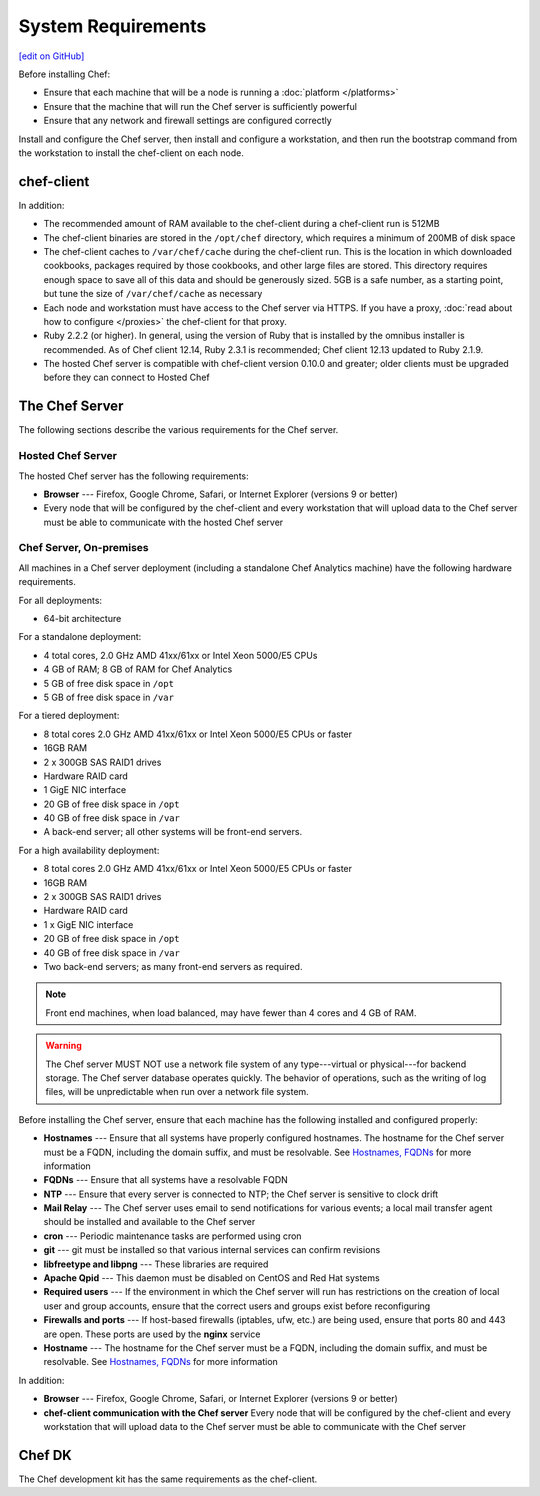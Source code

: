 =====================================================
System Requirements
=====================================================
`[edit on GitHub] <https://github.com/chef/chef-web-docs/blob/master/chef_master/source/chef_system_requirements.rst>`__

Before installing Chef:

* Ensure that each machine that will be a node is running a :doc:`platform </platforms>`
* Ensure that the machine that will run the Chef server is sufficiently powerful
* Ensure that any network and firewall settings are configured correctly

Install and configure the Chef server, then install and configure a workstation, and then run the bootstrap command from the workstation to install the chef-client on each node.

chef-client
=====================================================
In addition:

* The recommended amount of RAM available to the chef-client during a chef-client run is 512MB
* The chef-client binaries are stored in the ``/opt/chef`` directory, which requires a minimum of 200MB of disk space
* The chef-client caches to ``/var/chef/cache`` during the chef-client run. This is the location in which downloaded cookbooks, packages required by those cookbooks, and other large files are stored. This directory requires enough space to save all of this data and should be generously sized. 5GB is a safe number, as a starting point, but tune the size of ``/var/chef/cache`` as necessary
* Each node and workstation must have access to the Chef server via HTTPS. If you have a proxy, :doc:`read about how to configure </proxies>` the chef-client for that proxy.
* Ruby 2.2.2 (or higher). In general, using the version of Ruby that is installed by the omnibus installer is recommended.  As of Chef client 12.14, Ruby 2.3.1 is recommended; Chef client 12.13 updated to Ruby 2.1.9.
* The hosted Chef server is compatible with chef-client version 0.10.0 and greater; older clients must be upgraded before they can connect to Hosted Chef

The Chef Server
=====================================================
The following sections describe the various requirements for the Chef server.

Hosted Chef Server
-----------------------------------------------------
The hosted Chef server has the following requirements:

* **Browser** --- Firefox, Google Chrome, Safari, or Internet Explorer (versions 9 or better)
* Every node that will be configured by the chef-client and every workstation that will upload data to the Chef server must be able to communicate with the hosted Chef server

Chef Server, On-premises
-----------------------------------------------------

.. tag system_requirements_server_hardware

All machines in a Chef server deployment (including a standalone Chef Analytics machine) have the following hardware requirements.

For all deployments:

* 64-bit architecture

For a standalone deployment:

* 4 total cores, 2.0 GHz AMD 41xx/61xx or Intel Xeon 5000/E5 CPUs
* 4 GB of RAM; 8 GB of RAM for Chef Analytics
* 5 GB of free disk space in ``/opt``
* 5 GB of free disk space in ``/var``

For a tiered deployment:

* 8 total cores 2.0 GHz AMD 41xx/61xx or Intel Xeon 5000/E5 CPUs or faster
* 16GB RAM
* 2 x 300GB SAS RAID1 drives
* Hardware RAID card
* 1 GigE NIC interface
* 20 GB of free disk space in ``/opt``
* 40 GB of free disk space in ``/var``
* A back-end server; all other systems will be front-end servers.

For a high availability deployment:

* 8 total cores 2.0 GHz AMD 41xx/61xx or Intel Xeon 5000/E5 CPUs or faster
* 16GB RAM
* 2 x 300GB SAS RAID1 drives
* Hardware RAID card
* 1 x GigE NIC interface
* 20 GB of free disk space in ``/opt``
* 40 GB of free disk space in ``/var``
* Two back-end servers; as many front-end servers as required.

.. note:: Front end machines, when load balanced, may have fewer than 4 cores and 4 GB of RAM.

.. warning:: The Chef server MUST NOT use a network file system of any type---virtual or physical---for backend storage. The Chef server database operates quickly. The behavior of operations, such as the writing of log files, will be unpredictable when run over a network file system.

.. end_tag
.. tag system_requirements_server_software

Before installing the Chef server, ensure that each machine has the following installed and configured properly:

* **Hostnames** --- Ensure that all systems have properly configured hostnames. The hostname for the Chef server must be a FQDN, including the domain suffix, and must be resolvable. See `Hostnames, FQDNs </install_server_pre.html#hostnames>`_ for more information
* **FQDNs** --- Ensure that all systems have a resolvable FQDN
* **NTP** --- Ensure that every server is connected to NTP; the Chef server is sensitive to clock drift
* **Mail Relay** --- The Chef server uses email to send notifications for various events; a local mail transfer agent should be installed and available to the Chef server
* **cron** --- Periodic maintenance tasks are performed using cron
* **git** --- git must be installed so that various internal services can confirm revisions
* **libfreetype and libpng** --- These libraries are required
* **Apache Qpid** --- This daemon must be disabled on CentOS and Red Hat systems
* **Required users** --- If the environment in which the Chef server will run has restrictions on the creation of local user and group accounts, ensure that the correct users and groups exist before reconfiguring
* **Firewalls and ports** --- If host-based firewalls (iptables, ufw, etc.) are being used, ensure that ports 80 and 443 are open. These ports are used by the **nginx** service
* **Hostname** --- The hostname for the Chef server must be a FQDN, including the domain suffix, and must be resolvable. See `Hostnames, FQDNs </install_server_pre.html#hostnames>`_ for more information

In addition:

* **Browser** --- Firefox, Google Chrome, Safari, or Internet Explorer (versions 9 or better)
* **chef-client communication with the Chef server** Every node that will be configured by the chef-client and every workstation that will upload data to the Chef server must be able to communicate with the Chef server

.. end_tag

Chef DK
=====================================================
The Chef development kit has the same requirements as the chef-client.
